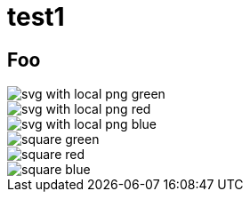= test1
:title-page:
:pdf-theme: theme/theme.yml

== Foo

image::theme/svg-with-local-png_green.svg[]

image::theme/svg-with-local-png_red.svg[]

image::images/svg-with-local-png_blue.svg[]

image::theme/square_green.png[]

image::images/square_red.png[]

image::images/square_blue.png[]
